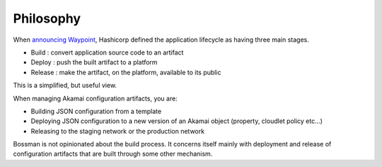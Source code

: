 Philosophy
===========

When `announcing Waypoint <https://www.hashicorp.com/blog/announcing-waypoint>`_, Hashicorp defined the
application lifecycle as having three main stages.

* Build : convert application source code to an artifact
* Deploy : push the built artifact to a platform
* Release : make the artifact, on the platform, available to its public

This is a simplified, but useful view.

When managing Akamai configuration artifacts, you are:

* Building JSON configuration from a template
* Deploying JSON configuration to a new version of an Akamai object (property, cloudlet policy etc...)
* Releasing to the staging network or the production network

Bossman is not opinionated about the build process. It concerns itself mainly with deployment and release
of configuration artifacts that are built through some other mechanism.
